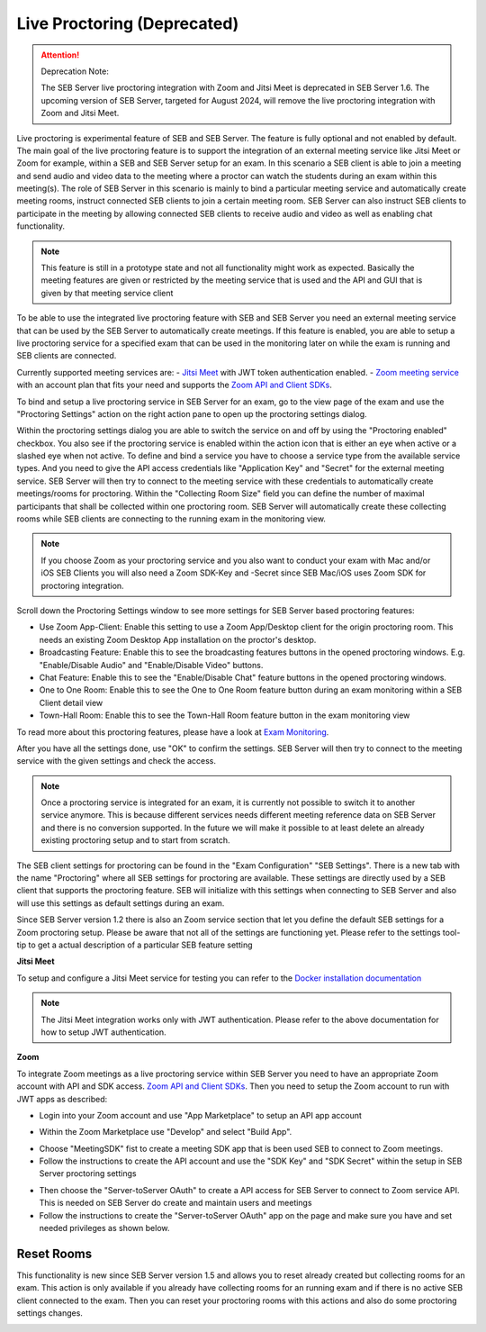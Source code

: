 .. _sebProctoringSettings-label:

Live Proctoring (Deprecated)
========================

.. attention::

    Deprecation Note:

    The SEB Server live proctoring integration with Zoom and Jitsi Meet is deprecated in SEB Server 1.6.
    The upcoming version of SEB Server, targeted for August 2024, will remove the live proctoring integration with Zoom and Jitsi Meet.


Live proctoring is experimental feature of SEB and SEB Server. The feature is fully optional and not enabled by default.
The main goal of the live proctoring feature is to support the integration
of an external meeting service like Jitsi Meet or Zoom for example, within a SEB and SEB Server setup for an exam.
In this scenario a SEB client is able to join a meeting and send audio and video data to the meeting where a proctor can watch the students during 
an exam within this meeting(s). The role of SEB Server in this scenario is mainly to bind a particular meeting service and automatically create
meeting rooms, instruct connected SEB clients to join a certain meeting room. SEB Server can also instruct SEB clients to participate in the meeting by
allowing connected SEB clients to receive audio and video as well as enabling chat functionality.

.. note::
    This feature is still in a prototype state and not all functionality might work as expected. Basically the meeting features
    are given or restricted by the meeting service that is used and the API and GUI that is given by that meeting service client

To be able to use the integrated live proctoring feature with SEB and SEB Server you need an external meeting service that can be used by the SEB Server to automatically create meetings.
If this feature is enabled, you are able to setup a live proctoring service for a specified exam that can be used in the monitoring later on while the exam is running and SEB clients are connected.

Currently supported meeting services are:
- `Jitsi Meet <https://jitsi.org/jitsi-meet/>`_ with JWT token authentication enabled.
- `Zoom meeting service <https://zoom.us/>`_ with an account plan that fits your need and supports the `Zoom API and Client SDKs <https://marketplace.zoom.us/docs/sdk/native-sdks/developer-accounts>`_.


To bind and setup a live proctoring service in SEB Server for an exam, go to the view page of the exam and use the "Proctoring Settings" action on the right action pane to open up the proctoring settings dialog.

.. image:: images/exam/proctoringSettingsJITSI.png
    :align: center
    :target: https://raw.githubusercontent.com/SafeExamBrowser/seb-server/master/docs/images/proctoringSettingsJITSI.png
    
Within the proctoring settings dialog you are able to switch the service on and off by using the "Proctoring enabled" checkbox. You also see if the proctoring service is enabled within 
the action icon that is either an eye when active or a slashed eye when not active.
To define and bind a service you have to choose a service type from the available service types. And you need to give the API access credentials like "Application Key" and "Secret" for
the external meeting service. SEB Server will then try to connect to the meeting service with these credentials to automatically create meetings/rooms for proctoring.
Within the "Collecting Room Size" field you can define the number of maximal participants that shall be collected within one proctoring room. SEB Server will automatically
create these collecting rooms while SEB clients are connecting to the running exam in the monitoring view.

.. note::
    If you choose Zoom as your proctoring service and you also want to conduct your exam with Mac and/or iOS SEB Clients you will also need a Zoom SDK-Key and -Secret since SEB Mac/iOS uses Zoom SDK for proctoring integration.

Scroll down the Proctoring Settings window to see more settings for SEB Server based proctoring features:

.. image:: images/exam/proctoringSettings2.png
    :align: center
    :target: https://raw.githubusercontent.com/SafeExamBrowser/seb-server/master/docs/images/exam/proctoringSettings2.png
    
- Use Zoom App-Client: Enable this setting to use a Zoom App/Desktop client for the origin proctoring room. This needs an existing Zoom Desktop App installation on the proctor's desktop.
- Broadcasting Feature: Enable this to see the broadcasting features buttons in the opened proctoring windows. E.g. "Enable/Disable Audio" and "Enable/Disable Video" buttons.
- Chat Feature: Enable this to see the "Enable/Disable Chat" feature buttons in the opened proctoring windows.
- One to One Room: Enable this to see the One to One Room feature button during an exam monitoring within a SEB Client detail view
- Town-Hall Room: Enable this to see the Town-Hall Room feature button in the exam monitoring view

To read more about this proctoring features, please have a look at `Exam Monitoring <https://seb-server.readthedocs.io/en/latest/monitoring.html#live-proctoring>`_.

After you have all the settings done, use "OK" to confirm the settings. SEB Server will then try to connect to the meeting service with the given settings and check the access.

.. note::
    Once a proctoring service is integrated for an exam, it is currently not possible to switch it to another service anymore. 
    This is because different services needs different meeting reference data on SEB Server and there is no conversion supported.
    In the future we will make it possible to at least delete an already existing proctoring setup and to start from scratch.

The SEB client settings for proctoring can be found in the "Exam Configuration" "SEB Settings". There is a new tab with the name "Proctoring" where all SEB settings for proctoring are available.
These settings are directly used by a SEB client that supports the proctoring feature. SEB will initialize with this settings when connecting to SEB Server and also will use this settings as default settings during an exam.
    
.. image:: images/exam/proctoringSEBSettings.png
    :align: center
    :target: https://raw.githubusercontent.com/SafeExamBrowser/seb-server/master/docs/images/exam/proctoringSEBSettings.png

Since SEB Server version 1.2 there is also an Zoom service section  that let you define the default SEB settings for a Zoom proctoring setup.
Please be aware that not all of the settings are functioning yet. Please refer to the settings tool-tip to get a actual description of
a particular SEB feature setting

**Jitsi Meet**

To setup and configure a Jitsi Meet service for testing you can refer to the `Docker installation documentation <https://jitsi.github.io/handbook/docs/devops-guide/devops-guide-docker>`_
 
.. note::
    The Jitsi Meet integration works only with JWT authentication. Please refer to the above documentation for how to setup JWT authentication.
    
.. image:: images/exam/proctoringSettingsJITSI.png
    :align: center
    :target: https://raw.githubusercontent.com/SafeExamBrowser/seb-server/master/docs/images/proctoringSettingsJITSI.png
    
**Zoom**

.. image:: images/exam/proctoringSettingsZoom.png
    :align: center
    :target: https://raw.githubusercontent.com/SafeExamBrowser/seb-server/master/docs/images/proctoringSettingsZoom.png

To integrate Zoom meetings as a live proctoring service within SEB Server you need to have an appropriate Zoom account with API and SDK access.
`Zoom API and Client SDKs <https://marketplace.zoom.us/docs/sdk/native-sdks/developer-accounts>`_.
Then you need to setup the Zoom account to run with JWT apps as described:

- Login into your Zoom account and use "App Marketplace" to setup an API app account

.. image:: images/exam/zoom1.png
    :align: center
    :target: https://raw.githubusercontent.com/SafeExamBrowser/seb-server/master/docs/images/exam/zoom1.png
    
- Within the Zoom Marketplace use "Develop" and select "Build App".

.. image:: images/exam/zoom2.png
    :align: center
    :target: https://raw.githubusercontent.com/SafeExamBrowser/seb-server/master/docs/images/exam/zoom2.png
    
.. image:: images/exam/zoom3.png
    :align: center
    :target: https://raw.githubusercontent.com/SafeExamBrowser/seb-server/master/docs/images/exam/zoom3.png

- Choose "MeetingSDK" fist to create a meeting SDK app that is been used SEB to connect to Zoom meetings.
- Follow the instructions to create the API account and use the "SDK Key" and "SDK Secret" within the setup in SEB Server proctoring settings

.. image:: images/exam/zoom4.png
    :align: center
    :target: https://raw.githubusercontent.com/SafeExamBrowser/seb-server/master/docs/images/exam/zoom4.png
    
- Then choose the "Server-toServer OAuth" to create a API access for SEB Server to connect to Zoom service API. This is needed on SEB Server do create and maintain users and meetings
- Follow the instructions to create the "Server-toServer OAuth" app on the page and make sure you have and set needed privileges as shown below.

.. image:: images/exam/zoomauth1.png
    :align: center
    :target: https://raw.githubusercontent.com/SafeExamBrowser/seb-server/master/docs/images/exam/zoomauth1.png
    
.. image:: images/exam/zoomauth2.png
    :align: center
    :target: https://raw.githubusercontent.com/SafeExamBrowser/seb-server/master/docs/images/exam/zoomauth2.png
    
.. image:: images/exam/zoomauth3.png
    :align: center
    :target: https://raw.githubusercontent.com/SafeExamBrowser/seb-server/master/docs/images/exam/zoomauth3.png
    
Reset Rooms
-----------

This functionality is new since SEB Server version 1.5 and allows you to reset already created but collecting rooms for an exam. This action is only
available if you already have collecting rooms for an running exam and if there is no active SEB client connected to the exam. Then you can reset your
proctoring rooms with this actions and also do some proctoring settings changes.

.. image:: images/exam/proctoringSettingsZoom.png
    :align: center
    :target: https://raw.githubusercontent.com/SafeExamBrowser/seb-server/master/docs/images/exam/proctoringSettingsZoom.png
 
